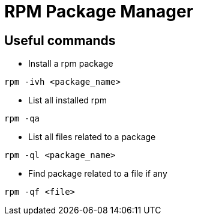 = RPM Package Manager

== Useful commands

* Install a rpm package
[source,bash]
----
rpm -ivh <package_name>
----

* List all installed rpm

[source,bash]
----
rpm -qa
----

* List all files related to a package

[source,bash]
----
rpm -ql <package_name>
----

* Find package related to a file if any

[source,bash]
----
rpm -qf <file>
----